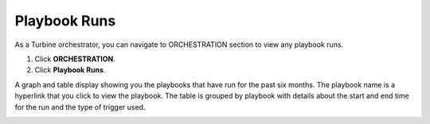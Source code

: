 Playbook Runs
=============

As a Turbine orchestrator, you can navigate to ORCHESTRATION section to
view any playbook runs.

#. Click **ORCHESTRATION**.

#. Click **Playbook Runs**.

A graph and table display showing you the playbooks that have run for
the past six months. The playbook name is a hyperlink that you click to
view the playbook. The table is grouped by playbook with details about
the start and end time for the run and the type of trigger used.

|image1|

.. |image1| image:: ../Resources/Images/playbook_runs_filter.png
